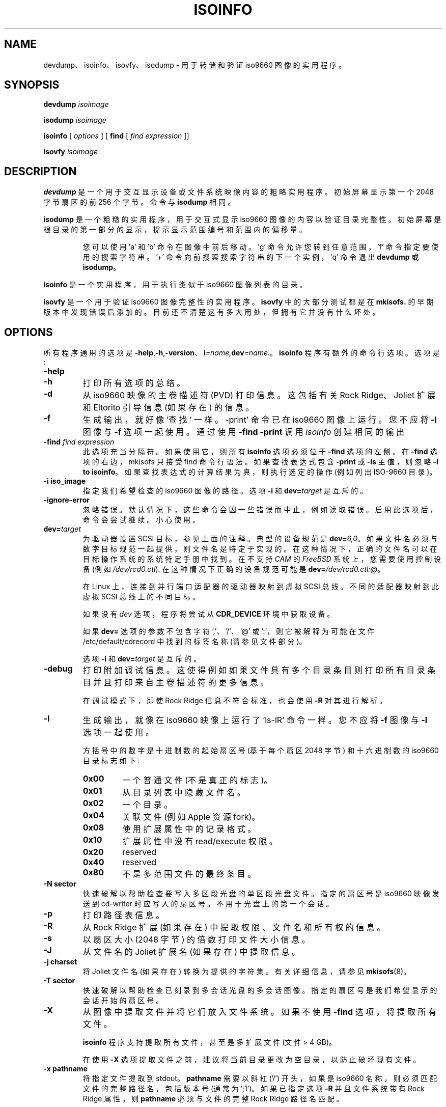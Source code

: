 .\" -*- coding: UTF-8 -*-
.if  t .ds a \v'-0.55m'\h'0.00n'\z.\h'0.40n'\z.\v'0.55m'\h'-0.40n'a
.\"
.\" @(#)isoinfo.8	1.16 15/11/02 joerg
.\"
.\" -*- nroff -*-
.if  t .ds o \v'-0.55m'\h'0.00n'\z.\h'0.45n'\z.\v'0.55m'\h'-0.45n'o
.if  t .ds u \v'-0.55m'\h'0.00n'\z.\h'0.40n'\z.\v'0.55m'\h'-0.40n'u
.if  t .ds A \v'-0.77m'\h'0.25n'\z.\h'0.45n'\z.\v'0.77m'\h'-0.70n'A
.if  t .ds O \v'-0.77m'\h'0.25n'\z.\h'0.45n'\z.\v'0.77m'\h'-0.70n'O
.if  t .ds U \v'-0.77m'\h'0.30n'\z.\h'0.45n'\z.\v'0.77m'\h'-0.75n'U
.if  t .ds s \\(*b
.if  t .ds S SS
.if  n .ds a ae
.if  n .ds o oe
.if  n .ds u ue
.if  n .ds s sz
.\"*******************************************************************
.\"
.\" This file was generated with po4a. Translate the source file.
.\"
.\"*******************************************************************
.TH ISOINFO 8 2015/11/02 "Version 3.02" 
.SH NAME
devdump、isoinfo、isovfy、isodump \- 用于转储和验证 iso9660 图像的实用程序。
.SH SYNOPSIS
\fBdevdump\fP \fIisoimage\fP
.PP
\fBisodump\fP \fIisoimage\fP
.PP
\fBisoinfo\fP [ \fIoptions\fP ] [
.B\-find
[ \fIfind expression\fP ]]
.PP
\fBisovfy\fP \fIisoimage\fP
.SH DESCRIPTION
\fBdevdump\fP 是一个用于交互显示设备或文件系统映像内容的粗略实用程序。 初始屏幕显示第一个 2048 字节扇区的前 256 个字节。 命令与
\fBisodump\fP 相同。
.PP
\fBisodump\fP 是一个粗糙的实用程序，用于交互式显示 iso9660 图像的内容以验证目录完整性。
初始屏幕是根目录的第一部分的显示，提示显示范围编号和范围内的偏移量。
.RS
.PP
您可以使用 'a' 和 'b' 命令在图像中前后移动。'g' 命令允许您转到任意范围，'f' 命令指定要使用的搜索字符串。'+'
命令向前搜索搜索字符串的下一个实例，'q' 命令退出 \fBdevdump\fP 或 \fBisodump\fP。
.RE
.PP
\fBisoinfo\fP 是一个实用程序，用于执行类似于 iso9660 图像列表的目录。
.PP
\fBisovfy\fP 是一个用于验证 iso9660 图像完整性的实用程序。\fBisovfy\fP 中的大部分测试都是在 \fBmkisofs.\fP
的早期版本中发现错误后添加的。目前还不清楚这有多大用处，但拥有它并没有什么坏处。

.SH OPTIONS
所有程序通用的选项是
\fB\-help\fP,\fB\-h\fP,\fB\-version\fP、\fBi\fP\fI=name,\fP\fBdev\fP\fI=name.\fP。\fBisoinfo\fP
程序有额外的命令行选项。选项是:
.TP 
\fB\-help\fP
.TP 
\fB\-h\fP
打印所有选项的总结。
.TP 
\fB\-d\fP
从 iso9660 映像的主卷描述符 (PVD) 打印信息。这包括有关 Rock Ridge、Joliet 扩展和 Eltorito 引导信息
(如果存在) 的信息。
.TP 
\fB\-f\fP
生成输出，就好像 `查找` 一样。\-print' 命令已在 iso9660 图像上运行。您不应将 \fB\-l\fP 图像与 \fB\-f\fP 选项一起使用。
通过使用 \fB\-find \-print\fP 调用 \fIisoinfo\fP 创建相同的输出
.TP 
\fB\-find\fP\fI find expression\fP
此选项充当分隔符。如果使用它，则所有 \fBisoinfo\fP 选项必须位于 \fB\-find\fP 选项的左侧。在 \fB\-find\fP 选项的右边，mkisofs
只接受 find 命令行语法。 如果查找表达式包含 \fB\-print\fP 或 \fB\-ls\fP 主值，则忽略 \fB\-l to\fP \fBisoinfo\fP。
如果查找表达式的计算结果为真，则执行选定的操作 (例如列出 ISO\-9660 目录)。
.TP 
\fB\-i iso_image\fP
指定我们希望检查的 iso9660 图像的路径。 选项 \fB\-i\fP 和 \fBdev=\fP\fItarget\fP 是互斥的。
.TP 
\fB\-ignore\-error\fP
忽略错误。 默认情况下，这些命令会因一些错误而中止，例如读取错误。启用此选项后，命令会尝试继续。 小心使用。
.TP 
\fBdev=\fP\fItarget\fP
为驱动器设置 SCSI 目标，参见上面的注释。 典型的设备规范是 \fBdev=\fP\fI6,0\fP\&。
如果文件名必须与数字目标规范一起提供，则文件名是特定于实现的。 在这种情况下，正确的文件名可以在目标操作系统的系统特定手册中找到。 在不支持
\fICAM\fP 的 \fIFreeBSD\fP 系统上，您需要使用控制设备 (例如 \fI/dev/rcd0.ctl\fP).  在这种情况下正确的设备规范可能是
\fBdev=\fP\fI/dev/rcd0.ctl:@\fP\&。
.sp
在 Linux 上，连接到并行端口适配器的驱动器映射到虚拟 SCSI 总线。不同的适配器映射到此虚拟 SCSI 总线上的不同目标。
.sp
如果没有 \fIdev\fP 选项，程序将尝试从 \fBCDR_DEVICE\fP 环境中获取设备。
.sp
如果 \fBdev=\fP 选项的参数不包含字符 ','、'/'、'@' 或 ':'，则它被解释为可能在文件 /etc/default/cdrecord
中找到的标签名称 (请参见文件部分)。
.sp
选项 \fB\-i\fP 和 \fBdev=\fP\fItarget\fP 是互斥的。
.TP 
\fB\-debug\fP
打印附加调试信息。这使得例如如果文件具有多个目录条目则打印所有目录条目并且打印来自主卷描述符的更多信息。
.sp
在调试模式下，即使 Rock Ridge 信息不符合标准，也会使用 \fB\-R\fP 对其进行解析。
.TP 
\fB\-l\fP
生成输出，就像在 iso9660 映像上运行了 `ls\-lR` 命令一样。 您不应将 \fB\-f\fP 图像与 \fB\-l\fP 选项一起使用。
.sp
方括号中的数字是十进制数的起始扇区号 (基于每个扇区 2048 字节) 和十六进制数的 iso9660 目录标志如下:
.RS
.TP 
\fB0x00\fP
一个普通文件 (不是真正的标志)。
.TP 
\fB0x01\fP
从目录列表中隐藏文件名。
.TP 
\fB0x02\fP
一个目录。
.TP 
\fB0x04\fP
关联文件 (例如 Apple 资源 fork)。
.TP 
\fB0x08\fP
使用扩展属性中的记录格式。
.TP 
\fB0x10\fP
扩展属性中没有 read/execute 权限。
.TP 
\fB0x20\fP
reserved
.TP 
\fB0x40\fP
reserved
.TP 
\fB0x80\fP
不是多范围文件的最终条目。
.RE
.TP 
\fB\-N sector\fP
快速破解以帮助检查要写入多区段光盘的单区段光盘文件。指定的扇区号是 iso9660 映像发送到 cd\-writer
时应写入的扇区号。不用于光盘上的第一个会话。
.TP 
\fB\-p\fP
打印路径表信息。
.TP 
\fB\-R\fP
从 Rock Ridge 扩展 (如果存在) 中提取权限、文件名和所有权的信息。
.TP 
\fB\-s\fP
以扇区大小 (2048 字节) 的倍数打印文件大小信息。
.TP 
\fB\-J\fP
从文件名的 Joliet 扩展名 (如果存在) 中提取信息。
.TP 
\fB\-j charset\fP
将 Joliet 文件名 (如果存在) 转换为提供的字符集。有关详细信息，请参见 \fBmkisofs\fP(8)。
.TP 
\fB\-T sector\fP
快速破解以帮助检查已刻录到多会话光盘的多会话图像。指定的扇区号是我们希望显示的会话开始的扇区号。
.TP 
\fB\-X\fP
从图像中提取文件并将它们放入文件系统。 如果不使用 \fB\-find\fP 选项，将提取所有文件。
.sp
\fBisoinfo\fP 程序支持提取所有文件，甚至是多扩展文件 (文件 > 4 GB)。
.sp
在使用 \fB\-X\fP 选项提取文件之前，建议将当前目录更改为空目录，以防止破坏现有文件。
.TP 
\fB\-x pathname\fP
将指定文件提取到 stdout。 \fBpathname\fP 需要以斜杠 ('/') 开头，如果是 iso9660
名称，则必须匹配文件的完整路径名，包括版本号 (通常为 ';1')。 如果已指定选项 \fB\-R\fP 并且文件系统带有 Rock Ridge 属性，则
\fBpathname\fP 必须与文件的完整 Rock Ridge 路径名匹配。
.SH AUTHOR
原始资料的作者 (1993 .\|.\|. 1998) 是 Eric Youngdale <ericy@gnu.ai.mit.edu>
或 <eric@andante.jic.com>，应为这些劣质黑客负责。 J\*org Schilling 将 SCSI
传输库及其适配层写入实用工具的程序和较新的部分 (从 1999 年开始)，这使它们版权所有 (C) 1999\-2004 J\*org
Schilling。 提高一般可用性的补丁将很乐意被接受。
.SH BUGS
用户界面真的很糟糕。
.SH "FUTURE IMPROVEMENTS"
这些实用工具是非常快速的技巧，对于调试 mkisofs 或 iso9660 文件系统中的问题非常有用。从长远来看，拥有一个 NFS 导出 iso9660
映像的守护进程会很好。
.PP
isoinfo 程序可能是对普通用户最有用的程序。
.SH AVAILABILITY
这些实用工具随 \fBcdrtools\fP 包一起提供，主要下载站点是
https://sourceforge.net/projects/cdrtools/files/
和许多其他镜像站点。尽管有这个名字，但该软件并不是测试版。

.SH ENVIRONMENT
.TP 
\fBCDR_DEVICE\fP
这可能包含适合 SCSI 传输库的开放调用的设备标识符或文件 /etc/default/cdrecord 中的标签。
.TP 
\fBRSH\fP
如果存在 \fBRSH\fP 环境，则不会通过 \fBrcmd\fP(3) 创建远程连接，而是调用 \fBRSH\fP 指向的程序。 使用例如
\fBRSH=\fP/usr/bin/ssh 创建安全的 shell 连接。
.sp
请注意，这会强制程序创建到 \fBrsh(1)\fP 程序的管道，并不允许该程序直接访问到远程服务器的网络套接字。 与 \fBroot\fP 启动的
\fBrcmd(3)\fP 连接相比，这使得无法设置性能参数并减慢连接速度。
.TP 
\fBRSCSI\fP
如果存在 \fBRSCSI\fP 环境，则远程 SCSI 服务器将不是程序 \fB/opt/schily/sbin/rscsi\fP，而是 \fBRSCSI\fP
指向的程序。 请注意，如果您使用通过远程 SCSI 服务器程序创建的帐户作为登录名 shell 登录，则远程 SCSI 服务器程序名称将被忽略。

.SH FILES
.TP 
/etc/default/cdrecord
可以为 /etc/default/cdrecord 中的以下选项设置默认值。
.RS
.TP 
CDR_DEVICE
这可能包含适合 SCSI 传输库的开放调用的设备标识符，或文件 /etc/default/cdrecord 中允许识别系统上特定驱动器的标签。
.TP 
Any other label
是系统上特定驱动器的标识符。 此类标识符不得包含字符 ','、'/'、'@' 或 ':'。
.sp
标签后面的每一行都包含一个 TAB 分隔的项目列表。 目前，可以识别四个项目: 驱动器的 SCSI
ID、应该用于该驱动器的默认速度、应该用于该驱动器的默认 FIFO 大小和驱动器特定选项。\fIspeed\fP 和 \fIfifosize\fP 的值可以设置为
\-1 以告诉程序使用全局默认值。 如果没有使用 driveropts，则 driveropts 的值可以设置为 ""。 典型的行可能看起来像这样:
.sp
teac1= 0,5,0	4	8m	""
.sp
yamaha= 1,6,0	\-1	\-1	burnfree
.sp
这告诉程序名为 \fIteac1\fP 的驱动器位于 scsibus 0、目标 5、lun 0 并且应该以速度 4 和 8 MB 的 FIFO 大小使用。
可以在 scsibus 1、target 6、lun 0 找到第二个驱动器，并使用默认速度和默认 FIFO 大小。
.RE
.SH "SEE ALSO"
\fBmkisofs\fP(8), \fBcdrecord\fP(1), \fBreadcd\fP(1), \fBscg\fP(7), \fBrcmd\fP(3),
\fBssh\fP(1).
.PP
.SH [手册页中文版]
.PP
本翻译为免费文档；阅读
.UR https://www.gnu.org/licenses/gpl-3.0.html
GNU 通用公共许可证第 3 版
.UE
或稍后的版权条款。因使用该翻译而造成的任何问题和损失完全由您承担。
.PP
该中文翻译由 wtklbm
.B <wtklbm@gmail.com>
根据个人学习需要制作。
.PP
项目地址:
.UR \fBhttps://github.com/wtklbm/manpages-chinese\fR
.ME 。

